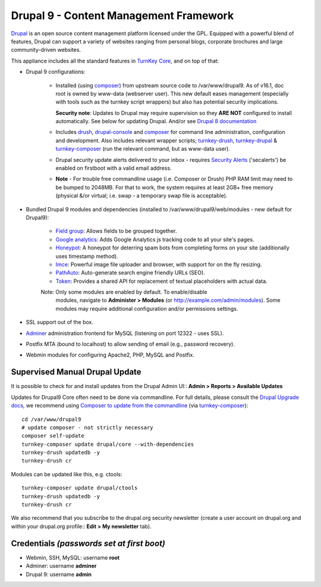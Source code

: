 Drupal 9 - Content Management Framework
=======================================

`Drupal`_ is an open source content management platform licensed under
the GPL. Equipped with a powerful blend of features, Drupal can support
a variety of websites ranging from personal blogs, corporate brochures
and large community-driven websites.

This appliance includes all the standard features in `TurnKey Core`_,
and on top of that:

- Drupal 9 configurations:
   
   - Installed (using composer_) from upstream source code to /var/www/drupal9.
     As of v16.1, doc root is owned by www-data (webserver user). This new
     default eases management (especially with tools such as the turnkey script
     wrappers) but also has potential security implications.

     **Security note**: Updates to Drupal may require supervision so
     they **ARE NOT** configured to install automatically. See below for
     updating Drupal. And/or see `Drupal 8 documentation`_

   - Includes drush_, drupal-console_ and composer_ for command line
     administration, configuration and development. Also includes relevant
     wrapper scripts; turnkey-drush_, turnkey-drupal_ & turnkey-composer_ (run
     the relevant command, but as www-data user).

   - Drupal security update alerts delivered to your inbox - requires
     `Security Alerts`_ ('secalerts') be enabled on firstboot with a valid
     email address.

   - **Note** - For trouble free commandline usage (i.e. Composer or Drush)
     PHP RAM limit may need to be bumped to 2048MB. For that to work, the
     system requires at least 2GB+ free memory (physical &/or virtual; i.e.
     swap - a temporary swap file is acceptable).

- Bundled Drupal 9 modules and dependencies (installed to 
  /var/www/drupal9/web/modules - new default for Drupal9):

   - `Field group`_: Allows fields to be grouped together.
   - `Google analytics`_: Adds Google Analytics js tracking code to all
     your site's pages.
   - `Honeypot`_: A honeypot for deterring spam bots from completing
     forms on your site  (additionally uses timestamp method).
   - `Imce`_: Powerful image file uploader and browser, with support for
     on the fly resizing.
   - `PathAuto`_: Auto-generate search engine friendly URLs (SEO).
   - `Token`_: Provides a shared API for replacement of textual
     placeholders with actual data.

   Note: Only some modules are enabled by default. To enable/disable 
     modules, navigate to **Administer > Modules** (or
     http://example.com/admin/modules). Some modules may require
     additional configuration and/or permissions settings.

- SSL support out of the box.
- `Adminer`_ administration frontend for MySQL (listening on port
  12322 - uses SSL).
- Postfix MTA (bound to localhost) to allow sending of email (e.g.,
  password recovery).
- Webmin modules for configuring Apache2, PHP, MySQL and Postfix.

Supervised Manual Drupal Update
-------------------------------

It is possible to check for and install updates from the Drupal Admin
UI:: **Admin > Reports > Available Updates**

Updates for Drupal9 Core often need to be done via commandline. For full
details, please consult the `Drupal Upgrade docs`_, we recommend using
`Composer to update from the commandline`_ (via turnkey-composer_)::

    cd /var/www/drupal9
    # update composer - not strictly necessary
    composer self-update
    turnkey-composer update drupal/core --with-dependencies
    turnkey-drush updatedb -y
    turnkey-drush cr

Modules can be updated like this, e.g. ctools::

    turnkey-composer update drupal/ctools
    turnkey-drush updatedb -y
    turnkey-drush cr

We also recommend that you  subscribe to the drupal.org security
newsletter (create a user account on drupal.org and within your drupal.org
profile:: **Edit > My newsletter** tab).


Credentials *(passwords set at first boot)*
-------------------------------------------

-  Webmin, SSH, MySQL: username **root**
-  Adminer: username **adminer**
-  Drupal 9: username **admin**

.. _Drupal: https://drupal.org
.. _TurnKey Core: https://www.turnkeylinux.org/core
.. _composer: https://getcomposer.org/
.. _drush: https://www.drush.org/
.. _drupal-console: https://drupalconsole.com/
.. _turnkey-drush: https://github.com/turnkeylinux-apps/drupal8/blob/master/overlay/usr/local/bin/turnkey-drush
.. _turnkey-drupal: https://github.com/turnkeylinux-apps/drupal8/blob/master/overlay/usr/local/bin/turnkey-drupal
.. _turnkey-composer: https://github.com/turnkeylinux/common/blob/master/overlays/composer/usr/local/bin/turnkey-composer
.. _Security Alerts: https://www.turnkeylinux.org/docs/automatic-security-alerts
.. _Drupal 8 documentation: https://www.drupal.org/docs/8/update
.. _Field group: https://www.drupal.org/project/field_group
.. _Google analytics: https://www.drupal.org/project/google_analytics
.. _Honeypot: https://www.drupal.org/project/honeypot
.. _Imce: https://drupal.org/project/imce
.. _PathAuto: https://drupal.org/project/pathauto
.. _Token: https://drupal.org/project/token
.. _Adminer: https://www.adminer.org
.. _Drupal Upgrade docs: https://www.drupal.org/docs/updating-drupal
.. _Composer to update from the commandline: https://www.drupal.org/docs/updating-drupal/updating-drupal-core-via-composer
